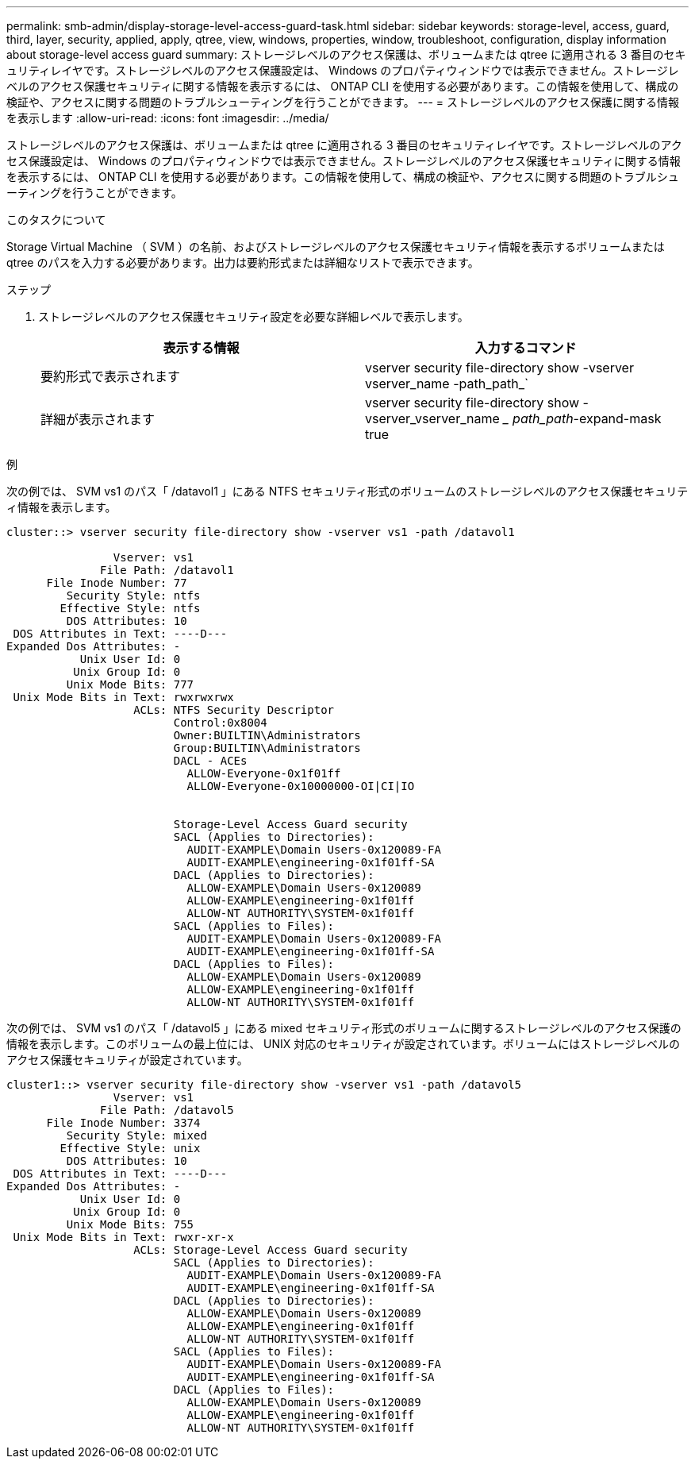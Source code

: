 ---
permalink: smb-admin/display-storage-level-access-guard-task.html 
sidebar: sidebar 
keywords: storage-level, access, guard, third, layer, security, applied, apply, qtree, view, windows, properties, window, troubleshoot, configuration, display information about storage-level access guard 
summary: ストレージレベルのアクセス保護は、ボリュームまたは qtree に適用される 3 番目のセキュリティレイヤです。ストレージレベルのアクセス保護設定は、 Windows のプロパティウィンドウでは表示できません。ストレージレベルのアクセス保護セキュリティに関する情報を表示するには、 ONTAP CLI を使用する必要があります。この情報を使用して、構成の検証や、アクセスに関する問題のトラブルシューティングを行うことができます。 
---
= ストレージレベルのアクセス保護に関する情報を表示します
:allow-uri-read: 
:icons: font
:imagesdir: ../media/


[role="lead"]
ストレージレベルのアクセス保護は、ボリュームまたは qtree に適用される 3 番目のセキュリティレイヤです。ストレージレベルのアクセス保護設定は、 Windows のプロパティウィンドウでは表示できません。ストレージレベルのアクセス保護セキュリティに関する情報を表示するには、 ONTAP CLI を使用する必要があります。この情報を使用して、構成の検証や、アクセスに関する問題のトラブルシューティングを行うことができます。

.このタスクについて
Storage Virtual Machine （ SVM ）の名前、およびストレージレベルのアクセス保護セキュリティ情報を表示するボリュームまたは qtree のパスを入力する必要があります。出力は要約形式または詳細なリストで表示できます。

.ステップ
. ストレージレベルのアクセス保護セキュリティ設定を必要な詳細レベルで表示します。
+
|===
| 表示する情報 | 入力するコマンド 


 a| 
要約形式で表示されます
 a| 
vserver security file-directory show -vserver vserver_name -path_path_`



 a| 
詳細が表示されます
 a| 
vserver security file-directory show -vserver_vserver_name __ path_path_-expand-mask true

|===


.例
次の例では、 SVM vs1 のパス「 /datavol1 」にある NTFS セキュリティ形式のボリュームのストレージレベルのアクセス保護セキュリティ情報を表示します。

[listing]
----
cluster::> vserver security file-directory show -vserver vs1 -path /datavol1

                Vserver: vs1
              File Path: /datavol1
      File Inode Number: 77
         Security Style: ntfs
        Effective Style: ntfs
         DOS Attributes: 10
 DOS Attributes in Text: ----D---
Expanded Dos Attributes: -
           Unix User Id: 0
          Unix Group Id: 0
         Unix Mode Bits: 777
 Unix Mode Bits in Text: rwxrwxrwx
                   ACLs: NTFS Security Descriptor
                         Control:0x8004
                         Owner:BUILTIN\Administrators
                         Group:BUILTIN\Administrators
                         DACL - ACEs
                           ALLOW-Everyone-0x1f01ff
                           ALLOW-Everyone-0x10000000-OI|CI|IO


                         Storage-Level Access Guard security
                         SACL (Applies to Directories):
                           AUDIT-EXAMPLE\Domain Users-0x120089-FA
                           AUDIT-EXAMPLE\engineering-0x1f01ff-SA
                         DACL (Applies to Directories):
                           ALLOW-EXAMPLE\Domain Users-0x120089
                           ALLOW-EXAMPLE\engineering-0x1f01ff
                           ALLOW-NT AUTHORITY\SYSTEM-0x1f01ff
                         SACL (Applies to Files):
                           AUDIT-EXAMPLE\Domain Users-0x120089-FA
                           AUDIT-EXAMPLE\engineering-0x1f01ff-SA
                         DACL (Applies to Files):
                           ALLOW-EXAMPLE\Domain Users-0x120089
                           ALLOW-EXAMPLE\engineering-0x1f01ff
                           ALLOW-NT AUTHORITY\SYSTEM-0x1f01ff
----
次の例では、 SVM vs1 のパス「 /datavol5 」にある mixed セキュリティ形式のボリュームに関するストレージレベルのアクセス保護の情報を表示します。このボリュームの最上位には、 UNIX 対応のセキュリティが設定されています。ボリュームにはストレージレベルのアクセス保護セキュリティが設定されています。

[listing]
----
cluster1::> vserver security file-directory show -vserver vs1 -path /datavol5
                Vserver: vs1
              File Path: /datavol5
      File Inode Number: 3374
         Security Style: mixed
        Effective Style: unix
         DOS Attributes: 10
 DOS Attributes in Text: ----D---
Expanded Dos Attributes: -
           Unix User Id: 0
          Unix Group Id: 0
         Unix Mode Bits: 755
 Unix Mode Bits in Text: rwxr-xr-x
                   ACLs: Storage-Level Access Guard security
                         SACL (Applies to Directories):
                           AUDIT-EXAMPLE\Domain Users-0x120089-FA
                           AUDIT-EXAMPLE\engineering-0x1f01ff-SA
                         DACL (Applies to Directories):
                           ALLOW-EXAMPLE\Domain Users-0x120089
                           ALLOW-EXAMPLE\engineering-0x1f01ff
                           ALLOW-NT AUTHORITY\SYSTEM-0x1f01ff
                         SACL (Applies to Files):
                           AUDIT-EXAMPLE\Domain Users-0x120089-FA
                           AUDIT-EXAMPLE\engineering-0x1f01ff-SA
                         DACL (Applies to Files):
                           ALLOW-EXAMPLE\Domain Users-0x120089
                           ALLOW-EXAMPLE\engineering-0x1f01ff
                           ALLOW-NT AUTHORITY\SYSTEM-0x1f01ff
----